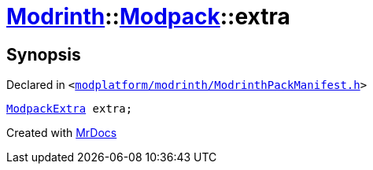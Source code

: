 [#Modrinth-Modpack-extra]
= xref:Modrinth.adoc[Modrinth]::xref:Modrinth/Modpack.adoc[Modpack]::extra
:relfileprefix: ../../
:mrdocs:


== Synopsis

Declared in `&lt;https://github.com/PrismLauncher/PrismLauncher/blob/develop/modplatform/modrinth/ModrinthPackManifest.h#L112[modplatform&sol;modrinth&sol;ModrinthPackManifest&period;h]&gt;`

[source,cpp,subs="verbatim,replacements,macros,-callouts"]
----
xref:Modrinth/ModpackExtra.adoc[ModpackExtra] extra;
----



[.small]#Created with https://www.mrdocs.com[MrDocs]#
